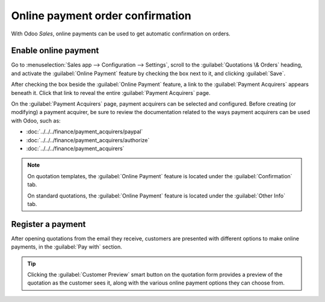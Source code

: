 =================================
Online payment order confirmation
=================================

With Odoo *Sales*, online payments can be used to get automatic confirmation on orders.

Enable online payment
=====================

Go to :menuselection:`Sales app --> Configuration --> Settings`, scroll to the :guilabel:`Quotations
\& Orders` heading, and activate the :guilabel:`Online Payment` feature by checking the box next to
it, and clicking :guilabel:`Save`.

.. image:: get_paid_to_validate/online-payment-setting.png
   :align: center
   :alt: How to enable online payment on Odoo Sales.

After checking the box beside the :guilabel:`Online Payment` feature, a link to the
:guilabel:`Payment Acquirers` appears beneath it. Click that link to reveal the entire
:guilabel:`Payment Acquirers` page.

.. image:: get_paid_to_validate/payment-acquirers.png
   :align: center
   :alt: Payment acquirers page in the Odoo Sales application.

On the :guilabel:`Payment Acquirers` page, payment acquirers can be selected and configured. Before
creating (or modifying) a payment acquirer, be sure to review the documentation related to the ways
payment acquirers can be used with Odoo, such as:

- :doc:`../../../finance/payment_acquirers/paypal`
- :doc:`../../../finance/payment_acquirers/authorize`
- :doc:`../../../finance/payment_acquirers`

.. note::
   On quotation templates, the :guilabel:`Online Payment` feature is located under the
   :guilabel:`Confirmation` tab.

   On standard quotations, the :guilabel:`Online Payment` feature is located under the
   :guilabel:`Other Info` tab.

Register a payment
==================

After opening quotations from the email they receive, customers are presented with different options
to make online payments, in the :guilabel:`Pay with` section.

.. image:: get_paid_to_validate/validate-order.png
   :align: center
   :alt: How to register a payment on Odoo Sales.

.. tip::
   Clicking the :guilabel:`Customer Preview` smart button on the quotation form provides a preview
   of the quotation as the customer sees it, along with the various online payment options they can
   choose from.

.. seealso::
   :doc:`quote_template`
